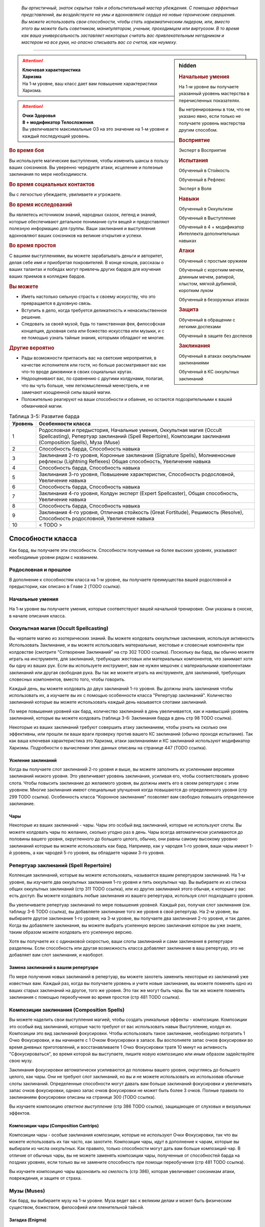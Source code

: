 .. epigraph::

	*Вы артистичный, знаток скрытых тайн и обольстительный мастер убеждения.
	С помощью эффектных представлений, вы воздействуете на умы и вдохновляете сердца на новые героические свершения.
	Вы можете использовать свои способности, чтобы стать харизматическим лидером, или, вместо этого вы можете быть советником, манипулятором, ученым, проходимцем или виртуозом.
	В то время как ваша универсальность заставляет некоторых считать вас привлекательным негодником и мастером на все руки, но опасно списывать вас со счетов, как неумеху.*

-----------------------------------------------------------------------------


.. rst-class:: sidebar-char-ancestry-class

.. sidebar:: hidden
	
	.. rubric:: Начальные умения

	На 1-м уровне вы получаете указанный уровень мастерства в перечисленных показателях.

	Вы нетренированны в том, что не указано явно, если только не получаете уровень мастерства другим способом.


	.. rubric:: Восприятие

	Эксперт в Восприятие


	.. rubric:: Испытания

	Обученный в Стойкость

	Обученный в Рефлекс

	Эксперт в Воля


	.. rubric:: Навыки

	Обученный в Оккультизм

	Обученный в Выступление

	Обученный в 4 + модификатор Интеллекта дополнительных навыках


	.. rubric:: Атаки

	Обученный с простым оружием

	Обученный с коротким мечем, длинным мечем, рапирой, хлыстом, мягкой дубинкой, коротким луком

	Обученный в безоружных атаках


	.. rubric:: Защита

	Обученный в обращении с легкими доспехами

	Обученный в защите без доспехов


	.. rubric:: Заклинания

	Обученный в атаках оккультными заклинаниями

	Обученный в КС оккультных заклинаний


.. attention::

	| **Ключевая характеристика**
	| **Харизма**
	| На 1-м уровне, ваш класс дает вам повышение характеристики Харизма.

.. attention::

	| **Очки Здоровья**
	| **8 + модификатор Телосложения**.
	| Вы увеличиваете максимальные ОЗ на это значение на 1-м уровне и каждый последующий уровень.


.. rst-class:: h3
.. rubric:: Во время боя

Вы используете магические выступления, чтобы изменить шансы в пользу ваших союзников.
Вы уверенно чередуете атаки, исцеление и полезные заклинания по мере необходимости.


.. rst-class:: h3
.. rubric:: Во время социальных контактов

Вы с легкостью убеждаете, увиливаете и угрожаете.


.. rst-class:: h3
.. rubric:: Во время исследований

Вы являетесь источником знаний, народных сказок, легенд и знаний, которые обеспечивают детальное понимание сути вещей и предоставляют полезную информацию для группы.
Ваши заклинания и выступления вдохновляют ваших союзников на великие открытия и успехи.


.. rst-class:: h3
.. rubric:: Во время простоя

С вашими выступлениями, вы можете зарабатывать деньги и авторитет, делая себе имя и приобретая покровителей.
В конце концов, рассказы о ваших талантах и победах могут привлечь других бардов для изучения ваших приемов в колледже бардов.


.. rst-class:: h3
.. rubric:: Вы можете

* Иметь настолько сильную страсть к своему искусству, что это превращается в духовную связь.
* Вступить в дело, когда требуется деликатность и ненасильственное решение.
* Следовать за своей музой, будь то таинственная фея, философская концепция, духовная сила или божество искусства или музыки, и с ее помощью узнать тайные знания, которыми обладают не многие.


.. rst-class:: h3
.. rubric:: Другие вероятно

* Рады возможности пригласить вас на светские мероприятия, в качестве исполнителя или гостя, но больше рассматривают вас как что-то вроде диковинки в своих социальных кругах.
* Недооценивают вас, по сравнению с другими колдунами, полагая, что вы чуть больше, чем легкомысленный менестрель, и не замечают изощренной силы вашей магии.
* Положительно реагируют на ваши способности и обаяние, но остаются подозрительными к вашей обманчивой магии.


.. table:: Таблица 3-5: Развитие барда
	
	+---------+---------------------------------------------+
	| Уровень |              Особенности класса             |
	+=========+=============================================+
	|       1 | Родословная и предыстория,                  |
	|         | Начальные умения,                           |
	|         | Оккультная магия (Occult Spellcasting),     |
	|         | Репертуар заклинаний (Spell Repertoire),    |
	|         | Композиции заклинания (Composition Spells), |
	|         | Муза (Muse)                                 |
	+---------+---------------------------------------------+
	|       2 | Способность барда,                          |
	|         | Способность навыка                          |
	+---------+---------------------------------------------+
	|       3 | Заклинания 2-го уровня,                     |
	|         | Коронные заклинания (Signature Spells),     |
	|         | Молниеносные рефлексы (Lightning Reflexes)  |
	|         | Общая способность,                          |
	|         | Увеличение навыка                           |
	+---------+---------------------------------------------+
	|       4 | Способность барда,                          |
	|         | Способность навыка                          |
	+---------+---------------------------------------------+
	|       5 | Заклинания 3-го уровня,                     |
	|         | Повышение характеристик,                    |
	|         | Способность родословной,                    |
	|         | Увеличение навыка                           |
	+---------+---------------------------------------------+
	|       6 | Способность барда,                          |
	|         | Способность навыка                          |
	+---------+---------------------------------------------+
	|       7 | Заклинания 4-го уровня,                     |
	|         | Колдун эксперт (Expert Spellcaster),        |
	|         | Общая способность,                          |
	|         | Увеличение навыка                           |
	+---------+---------------------------------------------+
	|       8 | Способность барда,                          |
	|         | Способность навыка                          |
	+---------+---------------------------------------------+
	|       9 | Заклинания 4-го уровня,                     |
	|         | Отличная стойкость (Great Fortitude),       |
	|         | Решимость (Resolve),                        |
	|         | Способность родословной,                    |
	|         | Увеличение навыка                           |
	+---------+---------------------------------------------+
	|      10 | < TODO >                                    |
	+---------+---------------------------------------------+




Способности класса
-------------------------------------------------------------------------------------

Как бард, вы получаете эти способности.
Способности получаемые на более высоких уровнях, указывают необходимые уровни рядом с названием.


Родословная и прошлое
~~~~~~~~~~~~~~~~~~~~~~~~~~~~~~~~~~~~~~~~~~~~~~~~~~~~~~~~~~~~~~~~~~~~~~~~~~~~~~~~

В дополнение к способностям класса на 1-м уровне, вы получаете преимущества вашей родословной и предыстории, как описано в Главе 2 (TODO ссылка).


Начальные умения
~~~~~~~~~~~~~~~~~~~~~~~~~~~~~~~~~~~~~~~~~~~~~~~~~~~~~~~~~~~~~~~~~~~~~~~~~~~~~~~~

На 1-м уровне вы получаете умения, которые соответствуют вашей начальной тренировке.
Они указаны в сноске, в начале описания класса.


Оккультная магия (Occult Spellcasting)
~~~~~~~~~~~~~~~~~~~~~~~~~~~~~~~~~~~~~~~~~~~~~~~~~~~~~~~~~~~~~~~~~~~~~~~~~~~~~~~~

Вы черпаете магию из эзотерических знаний.
Вы можете колдовать оккультные заклинания, используя активность Использовать Заклинание, и вы можете использовать материальные, жестовые и словесные компоненты при колдовстве (смотрите "Сотворение Заклинаний" на стр 302 TODO ссылка).
Поскольку вы бард, вы обычно можете играть на инструменте, для заклинаний, требующих жестовых или материальных компонентов, что занимает хотя бы одну из ваших рук.
Если вы используете инструмент, вам не нужен мешочек с материальными компонентами заклинаний или другая свободная рука.
Вы так же можете играть на инструменте, для заклинаний, требующих словесных компонентов, вместо того, чтобы говорить.

Каждый день, вы можете колдовать до двух заклинаний 1-го уровня.
Вы должны знать заклинания чтобы использовать их, а изучаете вы их с помощью особенности класса "Репертуар заклинаний".
Количество заклинаний которые вы можете использовать каждый день называется слотами заклинаний.

По мере повышения уровней как бард, количество заклинаний в день увеличивается, как и наивысший уровень заклинаний, которые вы можете колдовать (таблица 3-6: Заклинания барда в день стр 98 TODO ссылка).

Некоторые из ваших заклинаний требуют совершить атаку заклинанием, чтобы узнать на сколько они эффективны, или прошли ли ваши враги проверку против вашего КС заклинаний (обычно проходя испытание).
Так как ваша ключевая характеристика это Харизма, атаки заклинаниями и КС заклинаний используют модификатор Харизмы.
Подробности о вычислении этих данных описаны на странице 447 (TODO ссылка).


Усиление заклинаний
"""""""""""""""""""""""""""""""""""""""""""""""""""""""""""""""""""""""""""""

Когда вы получаете слот заклинаний 2-го уровня и выше, вы можете заполнить их усиленными версиями заклинаний низкого уровня.
Это увеличивает уровень заклинания, усиливая его, чтобы соответствовать уровню слота.
Чтобы повысить заклинание до желаемого уровня, вы должны иметь его в своем репертуаре с этим уровнем.
Многие заклинания имеют специальные улучшения когда повышаются до определенного уровня (стр 299 TODO ссылка).
Особенность класса "Коронное заклинание" позволяет вам свободно повышать определенное заклинание.


Чары
"""""""""""""""""""""""""""""""""""""""""""""""""""""""""""""""""""""""""""""

Некоторые из ваших заклинаний - чары.
Чары это особый вид заклинаний, которые не используют слоты.
Вы можете колдовать чары по желанию, сколько угодно раз в день.
Чары всегда автоматически усиливаются до половины вашего уровня, округленного до большего целого, обычно, они равны самому высокому уровню заклинаний которые вы можете использовать как бард.
Например, как у чародея 1-го уровня, ваши чары имеют 1-й уровень, а как чародей 5-го уровня, вы обладаете чарами 3-го уровня.



Репертуар заклинаний (Spell Repertoire)
~~~~~~~~~~~~~~~~~~~~~~~~~~~~~~~~~~~~~~~~~~~~~~~~~~~~~~~~~~~~~~~~~~~~~~~~~~~~~~~~

Коллекция заклинаний, которые вы можете использовать, называется вашим репертуаром заклинаний.
На 1-м уровне, вы изучаете два оккультных заклинания 1-го уровня и пять оккультных чар.
Вы выбираете их из списка общих оккультных заклинаний (стр 311 TODO ссылка), или из других заклинаний этого обычая, к которым у вас есть доступ.
Вы можете колдовать любые заклинания из вашего репертуара, используя слот подходящего уровня.

Вы увеличиваете репертуар заклинаний по мере повышения уровней.
Каждый раз, получая слот заклинания (см. таблицу 3-6 TODO ссылка), вы добавляете заклинание того же уровня в свой репертуар.
На 2-м уровне, вы выбираете другое заклинание 1-го уровня; на 3-м уровне, вы получаете два заклинания 2-го уровня, и так далее.
Когда вы добавляете заклинания, вы можете выбрать усиленную версию заклинания которое вы уже знаете, таким образом можете колдовать его усиленную версию.

Хотя вы получаете их с одинаковой скоростью, ваши слоты заклинаний и сами заклинания в репертуаре разделены.
Если способность или другая возможность класса добавляет заклинание в ваш репертуар, это не добавляет вам слот заклинания, и наоборот.


Замена заклинаний в вашем репертуаре
"""""""""""""""""""""""""""""""""""""""""""""""""""""""""""""""""""""""""""""

По мере получения новых заклинаний в репертуар, вы можете захотеть заменить некоторые из заклинаний уже известных вам.
Каждый раз, когда вы получаете уровень и учите новые заклинания, вы можете поменять одно из ваших старых заклинаний на другое, того же уровня.
Это так же могут быть чары.
Вы так же можете поменять заклинания с помощью переобучения во время простоя (стр 481 TODO ссылка).


Композиции заклинания (Composition Spells)
~~~~~~~~~~~~~~~~~~~~~~~~~~~~~~~~~~~~~~~~~~~~~~~~~~~~~~~~~~~~~~~~~~~~~~~~~~~~~~~~

Вы можете наделить свои выступления магией, чтобы создать уникальные эффекты - композиции.
Композиции это особый вид заклинаний, которые часто требуют от вас использовать навык Выступление, колдуя их.
Композиции это вид заклинаний фокусировки.
Чтобы использовать такое заклинание, необходимо потратить 1 Очко Фокусировки, и вы начинаете с 1 Очком Фокусировки в запасе.
Вы восполняете запас очков фокусировки во время дневных приготовлений, и восстанавливаете 1 Очко Фокусировки тратя 10 минут на активность "Сфокусироваться", во время которой вы выступаете, пишите новую композицию или иным образом задействуйте свою музу.

Заклинания фокусировки автоматически усиливаются до половины вашего уровня, округляясь до большего целого, как чары.
Они не требуют слот заклинаний, но вы и не можете использовать их использовав обычные слоты заклинаний.
Определенные способности могут давать вам больше заклинаний фокусировки и увеличивать запас очков фокусировки, однако запас очков фокусировки не может быть более 3 очков.
Полные правила по заклинаниям фокусировки описаны на странице 300 (TODO ссылка).

Вы изучаете композицию *ответное выступление* (стр 386 TODO ссылка), защищающее от слуховых и визуальных эффектов.


Композиции чары (Composition Cantrips)
"""""""""""""""""""""""""""""""""""""""""""""""""""""""""""""""""""""""""""""

Композиции чары - особые заклинания композиции, которые не используют Очки Фокусировки, так что вы можете использовать их так часто, как захотите.
Композиции чары, идут в дополнение к чарам, которые вы выбирали из числа оккультных.
Как правило, только способности могут дать вам больше композиций чар.
В отличие от обычных чары, вы не можете заменять композиции чары, полученные от способностей барда на поздних уровнях, если только вы не замените способность при помощи переобучения (стр 481 TODO ссылка).

Вы изучаете композицию чары *вдохновить на смелость* (стр 386), которая увеличивает союзникам атаки, повреждения, и защите от страха.



Музы (Muses)
~~~~~~~~~~~~~~~~~~~~~~~~~~~~~~~~~~~~~~~~~~~~~~~~~~~~~~~~~~~~~~~~~~~~~~~~~~~~~~~~

Как бард, вы выбираете музу на 1-м уровне.
Муза ведет вас к великим делам и может быть физическим существом, божеством, философией или пленительной тайной.


Загадка (Enigma)
"""""""""""""""""""""""""""""""""""""""""""""""""""""""""""""""""""""""""""""

Ваша муза - тайна, побуждающая вас на раскрытие скрытых тайн мультивселенной.
Если ваша муза - существо, то это может быть дракон или потустороннее сущность, если божество, то это может быть Ирори или Нефис.
Вы получаете способность "Знания Барда" и добавляете заклинание *true strike* в свой репертуар.


Маэстро (Maestro)
"""""""""""""""""""""""""""""""""""""""""""""""""""""""""""""""""""""""""""""

Ваша муза - виртуоз, вдохновляющий вас на великие свершения.
Если это существо, это может быть существо которое любит выступать, такое как хоровой ангел или лилленд азата (lillend azata), если божество, это может быть Шелин.
Как бард с музой маэстро, вы вдохновляете своих союзников и уверены в своих музыкальных и ораторских способностях.
Вы получаете способность "Затяжная композиция" и добавляете заклинание *soothe* в ваш репертуар.


Эрудит (Polymath)
"""""""""""""""""""""""""""""""""""""""""""""""""""""""""""""""""""""""""""""

Ваша муза - мастер на все руки, порхающий между умениями и занятиями.
Если это существо, это может быть разностороннее существо вроде феи, если божество, это может быть Дезна или Калистрия.
Как бард с эрудированной музой, вы интересуетесь широким спектром тем, но редко посвящаете себя какой-либо одной, и вы редко можете принять решение, вы хотите перепробовать все.
Вы получаете способность "Разностороннее выступление" и заклинание *unseen servant* в ваш репертуар.


.. table:: Таблица 3-6: Заклинания барда в день

	+---------+------+----+----+----+----+----+----+----+----+----+-----+
	| Ваш     |      | Уровень заклинания                               |
	+ уровень + Чары +----+----+----+----+----+----+----+----+----+-----+
	|         |      | 1  | 2  | 3  | 4  | 5  | 6  | 7  | 8  | 9  | 10  |
	+=========+======+====+====+====+====+====+====+====+====+====+=====+
	| 1       | 5    | 2  | —  | —  | —  | —  | —  | —  | —  | —  | —   |
	+---------+------+----+----+----+----+----+----+----+----+----+-----+
	| 2       | 5    | 3  | —  | —  | —  | —  | —  | —  | —  | —  | —   |
	+---------+------+----+----+----+----+----+----+----+----+----+-----+
	| 3       | 5    | 3  | 2  | —  | —  | —  | —  | —  | —  | —  | —   |
	+---------+------+----+----+----+----+----+----+----+----+----+-----+
	| 4       | 5    | 3  | 3  | —  | —  | —  | —  | —  | —  | —  | —   |
	+---------+------+----+----+----+----+----+----+----+----+----+-----+
	| 5       | 5    | 3  | 3  | 2  | —  | —  | —  | —  | —  | —  | —   |
	+---------+------+----+----+----+----+----+----+----+----+----+-----+
	| 6       | 5    | 3  | 3  | 3  | —  | —  | —  | —  | —  | —  | —   |
	+---------+------+----+----+----+----+----+----+----+----+----+-----+
	| 7       | 5    | 3  | 3  | 3  | 2  | —  | —  | —  | —  | —  | —   |
	+---------+------+----+----+----+----+----+----+----+----+----+-----+
	| 8       | 5    | 3  | 3  | 3  | 3  | —  | —  | —  | —  | —  | —   |
	+---------+------+----+----+----+----+----+----+----+----+----+-----+
	| 9       | 5    | 3  | 3  | 3  | 3  | 2  | —  | —  | —  | —  | —   |
	+---------+------+----+----+----+----+----+----+----+----+----+-----+
	| 10      | 5    | 3  | 3  | 3  | 3  | 3  | —  | —  | —  | —  | —   |
	+---------+------+----+----+----+----+----+----+----+----+----+-----+
	| 11      | 5    | 3  | 3  | 3  | 3  | 3  | 2  | —  | —  | —  | —   |
	+---------+------+----+----+----+----+----+----+----+----+----+-----+
	| 12      | 5    | 3  | 3  | 3  | 3  | 3  | 3  | —  | —  | —  | —   |
	+---------+------+----+----+----+----+----+----+----+----+----+-----+
	| 13      | 5    | 3  | 3  | 3  | 3  | 3  | 3  | 2  | —  | —  | —   |
	+---------+------+----+----+----+----+----+----+----+----+----+-----+
	| 14      | 5    | 3  | 3  | 3  | 3  | 3  | 3  | 3  | —  | —  | —   |
	+---------+------+----+----+----+----+----+----+----+----+----+-----+
	| 15      | 5    | 3  | 3  | 3  | 3  | 3  | 3  | 3  | 2  | —  | —   |
	+---------+------+----+----+----+----+----+----+----+----+----+-----+
	| 16      | 5    | 3  | 3  | 3  | 3  | 3  | 3  | 3  | 3  | —  | —   |
	+---------+------+----+----+----+----+----+----+----+----+----+-----+
	| 17      | 5    | 3  | 3  | 3  | 3  | 3  | 3  | 3  | 3  | 2  | —   |
	+---------+------+----+----+----+----+----+----+----+----+----+-----+
	| 18      | 5    | 3  | 3  | 3  | 3  | 3  | 3  | 3  | 3  | 3  | —   |
	+---------+------+----+----+----+----+----+----+----+----+----+-----+
	| 19      | 5    | 3  | 3  | 3  | 3  | 3  | 3  | 3  | 3  | 3  | 1*  |
	+---------+------+----+----+----+----+----+----+----+----+----+-----+
	| 20      | 5    | 3  | 3  | 3  | 3  | 3  | 3  | 3  | 3  | 3  | 1*  |
	+---------+------+----+----+----+----+----+----+----+----+----+-----+

**\*** - Особенность класса "Magnum Opus" дает вам слот заклинания 10-го уровня который работает несколько иначе других.


Способности барда / 2-й ур.
~~~~~~~~~~~~~~~~~~~~~~~~~~~~~~~~~~~~~~~~~~~~~~~~~~~~~~~~~~~~~~~~~~~~~~~~~~~~~~~~

На 2-м уровне, и каждые четные уровни после него, вы получаете способность барда.
Их описание начинается на странице 99 (TODO ссылка).


Способности навыков / 2-й ур.
~~~~~~~~~~~~~~~~~~~~~~~~~~~~~~~~~~~~~~~~~~~~~~~~~~~~~~~~~~~~~~~~~~~~~~~~~~~~~~~~

На 2-м уровне, и каждые 2 уровня после него, вы получаете способность навыка.
Они обладают признаком способности.
Вы можете найти способности навыков в Главе 5 (TODO ссылка).
Вы должны быть как минимум обучены в навыке чтобы выбрать его способность.


Общие способности / 3-й ур.
~~~~~~~~~~~~~~~~~~~~~~~~~~~~~~~~~~~~~~~~~~~~~~~~~~~~~~~~~~~~~~~~~~~~~~~~~~~~~~~~

На 3-м уровне и каждые 4 уровня после него, вы получаете общую способность.
Общие способности описываются в главе 5 (TODO ссылка).


Молниеносные рефлексы (Lightning Reflexes) / 3-й ур.
~~~~~~~~~~~~~~~~~~~~~~~~~~~~~~~~~~~~~~~~~~~~~~~~~~~~~~~~~~~~~~~~~~~~~~~~~~~~~~~~

Ваши рефлексы молниеносны.
Ваш уровень мастерства в испытаниях Рефлексов увеличивается до эксперта.


Коронные заклинания (Signature Spells) / 3-й ур.
~~~~~~~~~~~~~~~~~~~~~~~~~~~~~~~~~~~~~~~~~~~~~~~~~~~~~~~~~~~~~~~~~~~~~~~~~~~~~~~~

Опыт позволяет вам колдовать некоторые из заклинаний более гибко.
Для каждого доступного уровня заклинаний, выберите одно заклинание этого уровня, которое будет коронным.
Вам не надо отдельно учить усиленные версии коронных заклинаний, вместо этого, вы можете свободно усиливать их.
Если вы выучили коронное заклинание на высоком уровне, вместо минимального, вы так же можете колдовать все его версии пониженных уровней, не изучая их отдельно.
Если вы меняете коронное заклинание, вы можете выбрать на замену другое, того же уровня, на котором вы выучили предыдущее.
Вы так же можете переизучить коронное заклинание на другое, того же уровня, без замены заклинаний.
Это занимает столько же времени, сколько и обычное переизучение заклинания.


Увеличение навыков / 3-й ур.
~~~~~~~~~~~~~~~~~~~~~~~~~~~~~~~~~~~~~~~~~~~~~~~~~~~~~~~~~~~~~~~~~~~~~~~~~~~~~~~~

На 3-м уровне и каждые 2 уровня после него, вы получаете увеличение навыка.
Вы можете использовать это увеличение, или чтобы стать обученным в навыке в котором вы нетренированны, или стать экспертом в навыке, в котором вы уже обучены.

На 7-м уровне, вы можете использовать увеличение навыков чтобы стать мастером в навыке, в котором вы являетесь экспертом, а увеличение навыка на 15-м уровне, чтобы повысить мастерство до легендарного в навыках, в которых вы мастер.


Повышение характеристик / 5-й ур.
~~~~~~~~~~~~~~~~~~~~~~~~~~~~~~~~~~~~~~~~~~~~~~~~~~~~~~~~~~~~~~~~~~~~~~~~~~~~~~~~

На 5-м уровне и каждые 5 уровней после него, вы повышаете четыре разные характеристики.
Вы можете использовать эти повышения характеристик чтобы увеличить характеристики выше 18.
Повышение характеристики увеличивает ее на 1, если она уже 18 или больше, или на 2 если она меньше 18.


Способности родословной / 5-й ур.
~~~~~~~~~~~~~~~~~~~~~~~~~~~~~~~~~~~~~~~~~~~~~~~~~~~~~~~~~~~~~~~~~~~~~~~~~~~~~~~~

В дополнение к способности родословной с которой вы начинали, вы получаете новую способность на 5-м уровне и каждые 4 уровня после него.
Вы можете найти список доступных способностей родословных в описании вашей родословной в Главе 2 (TODO ссылка).


Колдун эксперт (Expert Spellcaster) / 7-й ур.
~~~~~~~~~~~~~~~~~~~~~~~~~~~~~~~~~~~~~~~~~~~~~~~~~~~~~~~~~~~~~~~~~~~~~~~~~~~~~~~~

Ваш уровень мастерства в атаках оккультными заклинаниями и КС заклинаний вашего увеличивается до эксперта.


Отличная стойкость (Great Fortitude) / 9-й ур.
~~~~~~~~~~~~~~~~~~~~~~~~~~~~~~~~~~~~~~~~~~~~~~~~~~~~~~~~~~~~~~~~~~~~~~~~~~~~~~~~

Ваше телосложение невероятно выносливое.
Ваш уровень мастерства в испытаниях Стойкости увеличивается до эксперта.


Решимость (Resolve) / 9-й ур.
~~~~~~~~~~~~~~~~~~~~~~~~~~~~~~~~~~~~~~~~~~~~~~~~~~~~~~~~~~~~~~~~~~~~~~~~~~~~~~~~

Вы закалили ваш разум решимостью.
Ваш уровень мастерства в испытаниях Воли увеличивается до мастера.
Когда во время испытаний Воли вы получаете "успех", он считается критическим успехом.

< TODO >







.. rst-class:: ancestry-class-feats

Способности барда
-------------------------------------------------------------------------------------

На каждом уровне, на котором вы получаете способность барда, вы можете выбрать одну из следующих.
Вы должны соответствовать всем предварительным условиям, прежде чем выбрать способность.


1-й уровень
~~~~~~~~~~~~~~~~~~~~~~~~~~~~~~~~~~~~~~~~~~~~~~~~~~~~~~~~~~~~~~~~~~~~~~~~~~~~~~~~

.. sidebar:: Ключевые термины
	
	Вы увидите следующие термины во многих особенностях класса волшебника.

	**Композиция**: Чтобы использовать композицию чары или заклинание фокусировки, вы используете Выступление (стр 250 TODO ссылка).
	Если заклинание включает слуховой компонент, вы должны использовать звуковое выступление, а если включает жестовый компонент, вы должны использовать визуальное.
	Заклинание получает все признаки использованно выступления.
	Вы можете колдовать только одно заклинание композицию в ход, и можете иметь одновременно только одно активное.
	Если вы колдуете новое заклинание композицию, все длящиеся эффекты от предыдущего мгновенно заканчиваются.

	**Метамагия**: Действия с признаком метамагии изменяют свойства вашего заклинания.
	Обычно эти действия идут от метамагических способностей.
	Вы обязаны использовать метамагическое действие сразу перед Использованием Заклинания, которое вы хотите изменить.
	Если вы сразу после этого используете любое действие (включая свободное действие и реакцию) отличное от Использовать Заклинание, вы лишаетесь преимущества метамагического действия.
	Любые дополнительные эффекты от метамагического действия являются частью эффекта заклинания, а не самого метамагического действия.




Знания барда (Bardic Lore) / 1 ур.
"""""""""""""""""""""""""""""""""""""""""""""""""""""""""""""""""""""""""""

- бард

**Предварительные условия**: муза загадка

----------

Ваше обучение делают вас знающим по каждому предмету.
Вы обучены в Знаниям Барда, особый навык Знаний, который может быть использован только для Recall Knowledge (TODO перевод), но по любой теме.
Если вы имеете легендарное мастерство в Оккультизме, вы становитесь экспертом в Знаниях Барда, но вы не можете повысить ваш уровень мастерства в этом навыке любыми другими способами.



Затяжная композиция (Lingering Composition) / 1 ур.
"""""""""""""""""""""""""""""""""""""""""""""""""""""""""""""""""""""""""""

- бард

**Предварительные условия**: муза маэстро, запас очков фокусировки.

----------

Добавляя росчерк, вы делаете ваши композиции дольше.
Вы изучаете заклинание фокусировки *затяжная композиция* (стр 387).
Увеличьте запас Очков Фокусировки на 1.



Досягаемое заклинание (Reach Spell) |д-1| / 1 ур.
"""""""""""""""""""""""""""""""""""""""""""""""""""""""""""""""""""""""""""

- метамагия
- концентрация
- бард

Вы можете увеличить дистанцию ваших заклинаний.
Если следующее действие, которое вы используете - Использовать Заклинание, у которого есть дистанция, увеличьте дистанцию заклинания на 30 футов.
Как обычно при увеличении дистанции заклинания, если оно имеет дистанцию касания, увеличьте его дистанцию до 30 футов.



Разностороннее выступление (Versatile Performance) / 1 ур.
"""""""""""""""""""""""""""""""""""""""""""""""""""""""""""""""""""""""""""

- бард

**Предварительные условия**: муза эрудит

----------

Вы можете положиться на ваших великолепные выступления, а не на обычные социальные навыки.
Вы можете использовать Выступление вместо Дипломатии, для Произведения Впечатления и вместо Запугивая чтобы Деморализовать.
Вы так же можете использовать Выступление вместо Обмана чтобы Перевоплотиться.
Вы можете использовать уровень мастерства Выступления чтобы соответствовать требования способностям навыков, которые требуют определенного мастерства Обмана, Дипломатии и Запугивания.




2-й уровень
~~~~~~~~~~~~~~~~~~~~~~~~~~~~~~~~~~~~~~~~~~~~~~~~~~~~~~~~~~~~~~~~~~~~~~~~~~~~~~~~


Расширение чар (Cantrip Expansion) / 2 ур.
"""""""""""""""""""""""""""""""""""""""""""""""""""""""""""""""""""""""""""

- бард

Учеба расширяет ваш диапазон простых заклинаний.
Добавьте 2 дополнительных чар из вашего списка заклинаний в свой репертуар.



Изотерический эрудит (Esoteric Polymath) / 2 ур.
"""""""""""""""""""""""""""""""""""""""""""""""""""""""""""""""""""""""""""

- бард

**Предварительные условия**: муза эрудит

----------

Вы храните книгу оккультных заклинаний, подобную книге заклинаний волшебника, и можете использовать ее заклинания, чтобы дополнить свой репертуар заклинаний.
Вы бесплатно добавляете все заклинания из своего репертуара в эту книгу.
вы можете использовать навык Оккультизм, чтобы Изучать Заклинания (стр 238 TODO ссылка) и добавлять их в вашу книгу заклинаний, платя соответствующую стоимость, подобно волшебнику.

Во время дневных приготовлений, выберите одно любое заклинание из вашей книги оккультных заклинаний.
Если оно уже есть в вашем репертуаре, добавьте его как дополнительное коронное заклинание на этот день.
Если оно не в вашем репертуаре заклинаний, добавьте его в репертуар до следующих дневных приготовлений.



Вдохновить умения (Inspire Competence) / 2 ур.
"""""""""""""""""""""""""""""""""""""""""""""""""""""""""""""""""""""""""""

- бард

**Предварительные условия**: муза маэстро

----------

Вы изучаете композицию чары *вдохновить умения* (стр 386), которое помогает навыкам ваших союзников.



Этюд хранителя знаний (Loremaster's Etude) / 2 ур.
"""""""""""""""""""""""""""""""""""""""""""""""""""""""""""""""""""""""""""

- бард
- удача

**Предварительные условия**: муза загадка, запас очков фокусировки.

----------

Вы волшебным образом высвобождаете воспоминания, что позволяет их легче вспомнить.
Вы изучаете заклинание композицию *этюд хранителя знаний* (стр 387 TODO ссылка).
Увеличьте запас Очков Фокусировки на 1.



Многогранная муза (Multifarious Muse) / 2 ур.
"""""""""""""""""""""""""""""""""""""""""""""""""""""""""""""""""""""""""""

- бард

Вашей музе чуждо навешивание ярлыков.
Выберите вид музы отличный от вашей.
Вы получаете способность 1-го уровня, требующую наличия этой музы, и ваша муза теперь так же является музой этого типа, позволяя вам брать способность с другой музой в качестве предварительного условия.
Вы не получаете других эффектов от выбранной музы.

**Особенность**: Вы можете выбрать эту способность несколько раз.
Каждый раз, когда вы так делаете, вы должны выбрать другой вид музы, отличный от вашей.




4-й уровень
~~~~~~~~~~~~~~~~~~~~~~~~~~~~~~~~~~~~~~~~~~~~~~~~~~~~~~~~~~~~~~~~~~~~~~~~~~~~~~~~


Вдохновить на защиту (Inspire Defense) / 4 ур.
"""""""""""""""""""""""""""""""""""""""""""""""""""""""""""""""""""""""""""

- бард

**Предварительные условия**: муза маэстро

----------

Вы изучаете композицию чары *вдохновить на защиту* (стр 386), которая защищает вас и союзников.



Мелодичное заклинание (Melodious Spell) / 4 ур.
"""""""""""""""""""""""""""""""""""""""""""""""""""""""""""""""""""""""""""

- метамагия
- концентрация
- воздействие
- бард

Вы неуловимо вплетаете ваше колдовство в выступление.
Если следующее действие это Использовать Заклинание, пройдите проверку Выступления против КС Восприятия всех наблюдателей.
Если вы успешно проходите проверку против КС Восприятия наблюдателя, он не замечает что вы Используете Заклинание, однако, заклинание имеет сенсорные признаки, так что это не делает его менее очевидным для окружающих, потому что словесные, жестовые и материальные компоненты чрезвычайно очевидны.

Это скрывает только колдовские действия и проявления, а не его эффекты, так что наблюдатель все равно может увидеть луч, исходящий от вас, или увидеть, как вы растворяетесь в воздухе.



Трехдольный размер (Triple Time) / 4 ур.
"""""""""""""""""""""""""""""""""""""""""""""""""""""""""""""""""""""""""""

- бард

Вы изучаете композицию чары *трехдольный размер* (стр 387 TODO ссылка), которая ускоряет вас и окружающих союзников.



Многогранная натура (Versatile Signature) / 4 ур.
"""""""""""""""""""""""""""""""""""""""""""""""""""""""""""""""""""""""""""

- бард

**Предварительные условия**: муза эрудит

----------

В то время, как большинство бардов известны за определенные фирменные выступления и заклинания, вы всегда подстраиваете ваш доступный репертуар.
Во время дневных приготовлений, вы можете поменять одно из ваших коронных заклинаний на другое, такого же уровня, имеющееся в репертуаре.




6-й уровень
~~~~~~~~~~~~~~~~~~~~~~~~~~~~~~~~~~~~~~~~~~~~~~~~~~~~~~~~~~~~~~~~~~~~~~~~~~~~~~~~

< TODO >
